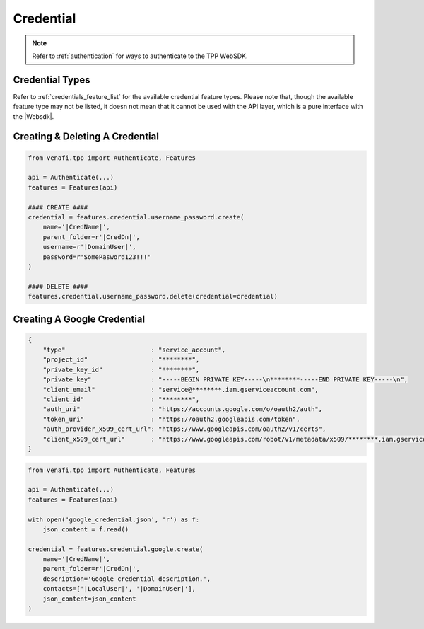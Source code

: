 .. _credential_usage:

Credential
==========

.. note::
    Refer to :ref:`authentication` for ways to authenticate to the TPP WebSDK.


Credential Types
----------------

Refer to :ref:`credentials_feature_list` for the available credential feature types. Please note that, though the
available feature type may not be listed, it doesn not mean that it cannot be used with the API layer, which is a
pure interface with the |Websdk|.

Creating & Deleting A Credential
--------------------------------
.. code-block:: python

    from venafi.tpp import Authenticate, Features

    api = Authenticate(...)
    features = Features(api)

    #### CREATE ####
    credential = features.credential.username_password.create(
        name='|CredName|',
        parent_folder=r'|CredDn|',
        username=r'|DomainUser|',
        password=r'SomePasword123!!!'
    )

    #### DELETE ####
    features.credential.username_password.delete(credential=credential)

Creating A Google Credential
----------------------------

.. code-block:: text
    :name: google_credential.json

    {
        "type"                       : "service_account",
        "project_id"                 : "********",
        "private_key_id"             : "********",
        "private_key"                : "-----BEGIN PRIVATE KEY-----\n********-----END PRIVATE KEY-----\n",
        "client_email"               : "service@********.iam.gserviceaccount.com",
        "client_id"                  : "********",
        "auth_uri"                   : "https://accounts.google.com/o/oauth2/auth",
        "token_uri"                  : "https://oauth2.googleapis.com/token",
        "auth_provider_x509_cert_url": "https://www.googleapis.com/oauth2/v1/certs",
        "client_x509_cert_url"       : "https://www.googleapis.com/robot/v1/metadata/x509/********.iam.gserviceaccount.com"
    }

.. code-block:: python

    from venafi.tpp import Authenticate, Features

    api = Authenticate(...)
    features = Features(api)

    with open('google_credential.json', 'r') as f:
        json_content = f.read()

    credential = features.credential.google.create(
        name='|CredName|',
        parent_folder=r'|CredDn|',
        description='Google credential description.',
        contacts=['|LocalUser|', '|DomainUser|'],
        json_content=json_content
    )
